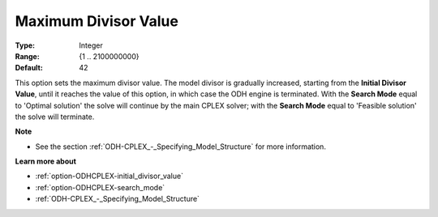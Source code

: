 .. _option-ODHCPLEX-maximum_divisor_value:


Maximum Divisor Value
=====================



:Type:	Integer	
:Range:	{1 .. 2100000000}	
:Default:	42



This option sets the maximum divisor value. The model divisor is gradually increased, starting from the **Initial Divisor Value**, until it reaches the value of this option, in which case the ODH engine is terminated. With the **Search Mode**  equal to 'Optimal solution' the solve will continue by the main CPLEX solver; with the **Search Mode**  equal to 'Feasible solution' the solve will terminate.



**Note** 

*	See the section :ref:`ODH-CPLEX_-_Specifying_Model_Structure` for more information.




**Learn more about** 

*	:ref:`option-ODHCPLEX-initial_divisor_value`  
*	:ref:`option-ODHCPLEX-search_mode`  
*	:ref:`ODH-CPLEX_-_Specifying_Model_Structure` 



